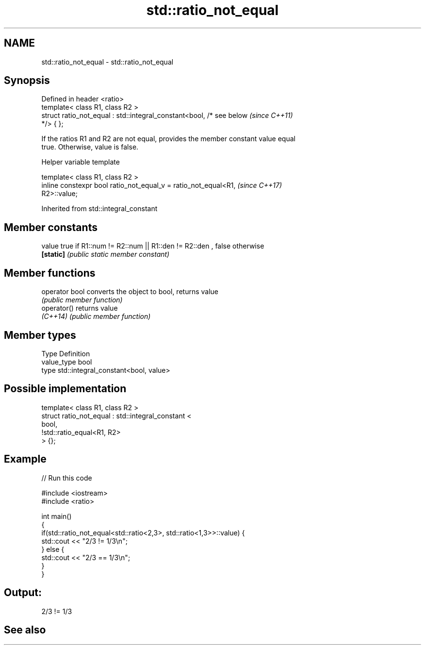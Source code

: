 .TH std::ratio_not_equal 3 "2022.07.31" "http://cppreference.com" "C++ Standard Libary"
.SH NAME
std::ratio_not_equal \- std::ratio_not_equal

.SH Synopsis
   Defined in header <ratio>
   template< class R1, class R2 >
   struct ratio_not_equal : std::integral_constant<bool, /* see below     \fI(since C++11)\fP
   */> { };

   If the ratios R1 and R2 are not equal, provides the member constant value equal
   true. Otherwise, value is false.

  Helper variable template

   template< class R1, class R2 >
   inline constexpr bool ratio_not_equal_v = ratio_not_equal<R1,          \fI(since C++17)\fP
   R2>::value;

Inherited from std::integral_constant

.SH Member constants

   value    true if R1::num != R2::num || R1::den != R2::den , false otherwise
   \fB[static]\fP \fI(public static member constant)\fP

.SH Member functions

   operator bool converts the object to bool, returns value
                 \fI(public member function)\fP
   operator()    returns value
   \fI(C++14)\fP       \fI(public member function)\fP

.SH Member types

   Type       Definition
   value_type bool
   type       std::integral_constant<bool, value>

.SH Possible implementation

   template< class R1, class R2 >
   struct ratio_not_equal : std::integral_constant <
                                 bool,
                                 !std::ratio_equal<R1, R2>
                            > {};

.SH Example


// Run this code

 #include <iostream>
 #include <ratio>

 int main()
 {
     if(std::ratio_not_equal<std::ratio<2,3>, std::ratio<1,3>>::value) {
         std::cout << "2/3 != 1/3\\n";
     } else {
         std::cout << "2/3 == 1/3\\n";
     }
 }

.SH Output:

 2/3 != 1/3

.SH See also
